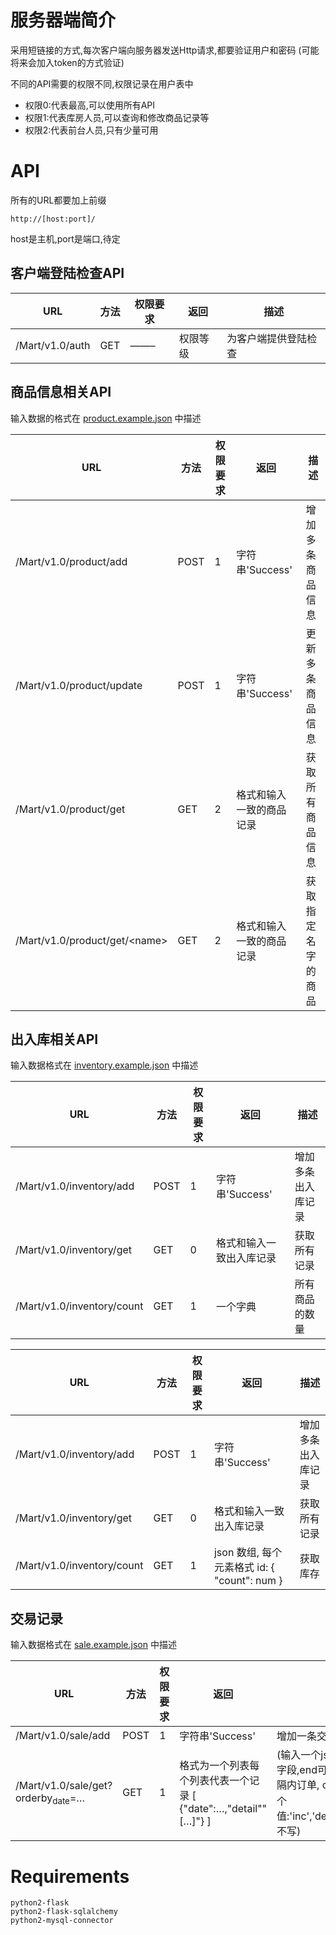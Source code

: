 * 服务器端简介
  采用短链接的方式,每次客户端向服务器发送Http请求,都要验证用户和密码
  (可能将来会加入token的方式验证)

  不同的API需要的权限不同,权限记录在用户表中
  - 权限0:代表最高,可以使用所有API
  - 权限1:代表库房人员,可以查询和修改商品记录等
  - 权限2:代表前台人员,只有少量可用

* API
  所有的URL都要加上前缀
  : http://[host:port]/
  host是主机,port是端口,待定
** 客户端登陆检查API
   | URL             | 方法 | 权限要求 | 返回     | 描述                 |
   |-----------------+------+----------+----------+----------------------|
   | /Mart/v1.0/auth | GET  | -------- | 权限等级 | 为客户端提供登陆检查 |
** 商品信息相关API
   输入数据的格式在 [[file:product.example.json][product.example.json]] 中描述
   | URL                           | 方法 | 权限要求 | 返回                     | 描述               |
   |-------------------------------+------+----------+--------------------------+--------------------|
   | /Mart/v1.0/product/add        | POST |        1 | 字符串'Success'          | 增加多条商品信息   |
   | /Mart/v1.0/product/update     | POST |        1 | 字符串'Success'          | 更新多条商品信息   |
   | /Mart/v1.0/product/get        | GET  |        2 | 格式和输入一致的商品记录 | 获取所有商品信息   |
   | /Mart/v1.0/product/get/<name> | GET  |        2 | 格式和输入一致的商品记录 | 获取指定名字的商品 |

** 出入库相关API
   输入数据格式在 [[file:inventory.example.json][inventory.example.json]] 中描述
   | URL                        | 方法 | 权限要求 | 返回                     | 描述               |
   |----------------------------+------+----------+--------------------------+--------------------|
   | /Mart/v1.0/inventory/add   | POST |        1 | 字符串'Success'          | 增加多条出入库记录 |
   | /Mart/v1.0/inventory/get   | GET  |        0 | 格式和输入一致出入库记录 | 获取所有记录       |
   | /Mart/v1.0/inventory/count | GET  |        1 | 一个字典                 | 所有商品的数量     |

   | URL                        | 方法 | 权限要求 | 返回                                         | 描述               |
   |----------------------------+------+----------+----------------------------------------------+--------------------|
   | /Mart/v1.0/inventory/add   | POST |        1 | 字符串'Success'                              | 增加多条出入库记录 |
   | /Mart/v1.0/inventory/get   | GET  |        0 | 格式和输入一致出入库记录                     | 获取所有记录       |
   | /Mart/v1.0/inventory/count | GET  |        1 | json 数组, 每个元素格式 id: { "count": num } | 获取库存           |


** 交易记录
   输入数据格式在 [[file:sale.example.json][sale.example.json]] 中描述
   | URL                                  | 方法 | 权限要求 | 返回                                                                | 描述                                                                                                        |
   |--------------------------------------+------+----------+---------------------------------------------------------------------+-------------------------------------------------------------------------------------------------------------|
   | /Mart/v1.0/sale/add                  | POST |        1 | 字符串'Success'                                                     | 增加一条交易记录                                                                                            |
   | /Mart/v1.0/sale/get?orderby_date=... | GET  |        1 | 格式为一个列表每个列表代表一个记录 [ {"date":...,"detail""[...]"} ] | (输入一个json,必须有start字段,end可选)查询时间间隔内订单, orderby_date 有3个值:'inc','desc'和'None'(或不写) |
   
* Requirements
  : python2-flask
  : python2-flask-sqlalchemy
  : python2-mysql-connector
